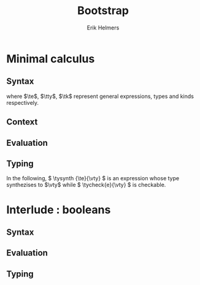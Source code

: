 #+title: Bootstrap
#+author: Erik Helmers

#+startup: latexpreview fold

#+latex_header: \usepackage{proof}
#+latex_header: \usepackage{mathpartir}
#+latex_header: \usepackage{amsmath,amssymb,amsthm,textcomp}
#+latex_header: \usepackage{listofitems}
#+latex_header: \usepackage{bssetup}
#+latex_header: \usepackage{xparse}


#+name: bssetup
#+begin_src latex :tangle bssetup.sty :exports none


% Construit une substitution sur une liste #1
% définie avec \readlist et pour valeur par défaut #2
% Substitution
\newcommand{\varlist}[3]{% 1 = symbol list, 2 = default command, 3 = index
  \ifnum #3>\listlen{#1}[]%
  #2{#3}%
  \else #1[#3]
  \fi
}

% Declarations


\newcounter{declfirstrule} % 0 : this is the first rule / 1 : false


\newcommand{\drule}[2]{%
  \ifnum\value{declfirstrule}=0\stepcounter{declfirstrule}
    &::=& #1 &\quad \text{#2}\\
  \else
    &|& #1 &\quad \text{#2}\\
  \fi
}

\newenvironment{decl}[1]{
  \setcounter{declfirstrule}{0}
  \[\begin{array}{lcll}
    #1
    }{\end{array}\]}

  % Term symbols

  \newcommand{\tid}[1]{\text{#1}}

  % Expression term identifiers
  \readlist*\tesyms{e,e',e''}
  \newcommand{\tedflt}[1]{e_{#1}}
  \newcommand{\te}[1][1]{\varlist{\tesyms}{\tedflt}{#1}}

  % Term type identifiers
  \readlist*\ttysyms{\sigma, \sigma', \sigma''}
  \newcommand{\ttydflt}[1]{\sigma_{#1}}
  \newcommand{\tty}[1][1]{\varlist{\ttysyms}{\ttydflt}{#1}}

  % Term kind identifiers
  \readlist*\tksyms{\kappa, \kappa', \kappa''}
  \newcommand{\tkdflt}[1]{\kappa_{#1}}
  \newcommand{\tk}[1][1]{\varlist{\tksyms}{\tkdflt}{#1}}

  % Term variables (used in binders)
  \readlist*\tvsyms{x, y, z}
  \newcommand{\tvdflt}[1]{x_{#1}}
  \newcommand{\tv}[1][1]{\varlist{\tvsyms}{\tvdflt}{#1}}

  % Type of types
  \newcommand{\tstar}{\star}
  \newcommand{\tsubst}[3]{#1[#2 \mapsto #3]}


  % Value symbols

  % Value identifiers
  \readlist*\vesyms{\nu,\nu',\nu''}
  \newcommand{\vedflt}[1]{\nu_{#1}}
  \newcommand{\ve}[1][1]{\varlist{\vesyms}{\vedflt}{#1}}

  % Type identifiers
  \readlist*\vtysyms{\tau, \tau', \tau''}
  \newcommand{\vtydflt}[1]{\tau_{#1}}
  \newcommand{\vty}[1][1]{\varlist{\vtysyms}{\vtydflt}{#1}}


  % Variables
  \readlist*\vvsyms{x, y, z}
  \newcommand{\vvdflt}[1]{x_{#1}}
  \newcommand{\vv}[1][1]{\varlist{\vvsyms}{\vvdflt}{#1}}

  % Type of types
  \newcommand{\vstar}{\star}

  % Neutrals

  % Variable
  \readlist*\vnsyms{n, n', n''}
  \newcommand{\vndflt}[1]{n_{#1}}
  \newcommand{\vn}[1][1]{\varlist{\vnsyms}{\vndflt}{#1}}


  % Symbols
  \newcommand{\evalsto}[2]{#1 \Downarrow #2}
  \newcommand{\tycheck}[2]{#1 \Leftarrow #2}
  \newcommand{\tysynth}[2]{#1 \Rightarrow #2}

  \newcommand{\ctx}{\Gamma}
  \newcommand{\ctxmap}{\vdash}
  \newcommand{\ctxEmpty}{\Gamma}
  \newcommand{\ctxValid}[1]{\text{valid}(#1)}



  %%% Pi constructors, eliminators and types
  % Lambda
  \newcommand{\tlam}[2]{\lambda #1 \mapsto #2}
  % App
  \newcommand{\tapp}[2]{#1\ #2}
  % Pi
  \newcommand{\tpi}[3]{\Pi(#1:#2).#3}
  %% Values
  % Lambda
  \newcommand{\vlam}[2]{\lambda #1 \mapsto #2}
  % App (neutral)
  \newcommand{\napp}[2]{#1\ #2}
  % Pi
  \newcommand{\vpi}[3]{\Pi(#1:#2).#3}

  %%% Sigma
  % Tuple
  \newcommand{\ttup}[2]{(#1,#2)}
  % Fst
  \newcommand{\tfst}[1]{\text{fst}\ #1}
  % Snd
  \newcommand{\tsnd}[1]{\text{snd}\ #1}
  % Sigma
  \newcommand{\tsig}[3]{\Sigma(#1:#2).#3}
  %% Values
  % Tuple
  \newcommand{\vtup}[2]{(#1,#2)}
  % Fst
  \newcommand{\nfst}[1]{\text{fst}\ #1}
  % Snd
  \newcommand{\nsnd}[1]{\text{snd}\ #1}
  % Sigma
  \newcommand{\vsig}[3]{\Sigma(#1:#2).#3}

  %%% Booleans
  \newcommand{\ttrue}{\text{true}}
  \newcommand{\tfalse}{\text{false}}
  \newcommand{\tcond}[5]{\text{cond}\ #1\ [#2.#3]\ #4\ #5}
  \newcommand{\tboolty}{\text{bool}}
  %% Values
  \newcommand{\vtrue}{\text{true}}
  \newcommand{\vfalse}{\text{false}}
  \newcommand{\ncond}[5]{\text{cond}\ #1\ [#2.#3]\ #4\ #5}
  \newcommand{\vboolty}{\text{bool}}

#+end_src


* Minimal calculus
** Syntax

\begin{decl}{\te, \tty, \tk}
 \drule{\te: \tty                 }{annotated term}
 \drule{\tv                       }{variable}
 \drule{\tlam{x}{\te}             }{lambda}
 \drule{\tapp{\te}{\te[2]}        }{application}
 \drule{\tpi{x}{\tty}{\tty[2]}    }{pi type}
 \drule{\ttup{\te}{\te[2]}        }{tuple}
 \drule{\tfst{\te}                }{fst}
 \drule{\tsnd{\te}                }{snd}
 \drule{\tsig{\tv}{\tty}{\tty[2]} }{sigma type}
 \drule{\tstar                    }{type of types}
\end{decl}


where $\te$, $\tty$, $\tk$ represent general expressions, types and kinds respectively.

** Context

\begin{decl}{\ctx}
    \drule{\epsilon}{empty context}
    \drule{\ctx, \tv:\vty}{adding a variable}
\end{decl}

\begin{mathpar}
\inferrule*{  }{ \ctxValid{\epsilon} }
\inferrule*
    { \ctxValid{\ctx} \\ \ctx \ctxmap \tycheck{\vty}{\vstar} }
    { \ctxValid{\ctx, \tv : \vty} }
\end{mathpar}

** Evaluation

\begin{decl}{\ve, \vty}
    \drule{\vn                         }{neutral term}
    \drule{\vlam {\vv} {\ve}           }{lambda}
    \drule{\vpi {\tv} {\vty} {\vty[2]} }{dependent function space}
    \drule{\vtup {\ve} {\ve[2]}        }{tuple}
    \drule{\vsig {\tv}{\vty}{\vty[2]}  }{dependent pair space }
    \drule{\vstar                      }{type of types}
\end{decl}

\begin{decl}{\vn}
    \drule{\vv                         }{variable }
    \drule{\napp{\vn}{\ve}             }{neutral app}
    \drule{\nfst{\vn}                  }{neutral first projection}
    \drule{\nsnd{\vn}                  }{neutral second projection}
\end{decl}

\begin{mathpar}


\inferrule*[right=(Star)] {\\} { \evalsto {\tstar}{\vstar} } \and

\inferrule*[right=(Var)]{\\}{ \evalsto {\tv}{\vv} } \and

\inferrule*[right=(Ann)]
  { \evalsto {\te}{\ve} }
  { \evalsto {\te:\tty}{\ve} }
\and

\inferrule*[right=(Lam)]
    { \evalsto {\te}{\ve} }
    { \evalsto {\tlam{\tv}{\te}}{\vlam{x}{\ve}} }
\and
\inferrule*[right=(Tuple)]
    { \evalsto {\te}{\ve} \\
      \evalsto {\te[2]}{\ve[2]} }
    { \ttup{\te}{\te[2]} \evalsto \ttup{\ve}{\ve[2]} }
\and

\inferrule*[right=(App)]
  { \evalsto {\te}{\vlam{\vv}{\ve}} \\
    \evalsto {\tsubst{\ve[1]}{\tv}{\te[2]}}{\ve[2]} }
  { \evalsto {\tapp{\te}{\te[2]}}{\ve[2]} }
\and
\inferrule*[right=(NApp)]
  { \evalsto {\te}{\vn} \\ \evalsto {\te[2]}{\ve[2]} }
  { \evalsto {\tapp{\te}{\te[2]}}{\napp{\vn}{\ve[2]}} }
\and

\inferrule*[right=(Fst)]
  { \evalsto {\te}{\ttup{\ve}{\ve[2]}} }
  { \evalsto {\tfst{\te}}{\ve} }
\and

\inferrule*[right=(Snd)]
  { \evalsto {\te}{\ttup{\ve}{\ve[2]}} }
  { \evalsto {\tsnd{\te}}{\ve[2]}  }
\and

\inferrule*[right=(NFst)]
  { \evalsto {\te}{\vn} }
  { \evalsto {\tfst{\te}}{\nfst{\vn}} }
\and

\inferrule*[right=(NSnd)]
  { \evalsto {\te}{\vn} }
  { \evalsto {\tsnd{\te}}{\nsnd{\vn}} }
\and

\inferrule*[right=(Pi)]
  { \evalsto {\tty}{\vty} \\ \evalsto {\tty[2]}{\vty[2]} }
  { \evalsto {\tpi{\tv}{\tty}{\tty[2]}}{\vpi{\vv}{\vty}{\vty[2]}} }
\and

\inferrule*[right=(Sigma)]
  { \evalsto {\tty}{\vty} \\ \evalsto {\tty[2]}{\vty[2]} }
  { \evalsto {\tsig{\tv}{\tty}{\tty[2]}}{\vsig{\vv}{\vty}{\vty[2]}} }
\and


\end{mathpar}

** Typing

In the following, \( \tysynth {\te}{\vty} \) is an expression whose type synthezises to \(\vty\) while \( \tycheck{e}{\vty} \) is checkable.

\begin{mathpar}
\centering

\inferrule*[right=(Chk)]
  { \ctx \ctxmap \tysynth {\te}{\vty} }
  { \ctx \ctxmap \tycheck{\te}{\vty} }
\and

\inferrule*[right=(Ann)]
  { \ctx \ctxmap \tycheck{\tty}{\vstar} \\ \evalsto {\tty}{\vty} \\
   \ctx \ctxmap \tycheck{\te}{\vty}}
  { \ctx \ctxmap \tysynth {(\te:\tty)}{\vty} }
\and


\inferrule*[right=(Star)]
  { }
  { \ctx \ctxmap \tycheck{\tstar}{\vstar} }
\and


\inferrule*[right=(Var)]
   { \ctx(\tv) = \vty }
   { \ctx \ctxmap \tysynth {\tv}{\vty} }
\and

\inferrule*[right=(Lam)]
  { \ctx,\tv : \vty \ctxmap \tycheck{\te}{\vty[2]} }
  { \ctx \ctxmap \tycheck{\vlam{\tv}{\te}}{\vpi{\tv}{\vty}{\vty[2]}} }
\and

\inferrule*[right=(Tuple)]
  { \ctx \ctxmap \tycheck{\te}{\vty} \\  \ctx \ctxmap \tycheck{\te[2]}{\vty[2]}}
  { \ctx \ctxmap \tycheck {\vtup{\te}{\te[2]}}{\vsig{\tv}{\vty}{\vty[2]}}}
\and

\inferrule*[right=(App)]
  { \ctx \ctxmap \tysynth {\te}{\vpi{x}{\vty}{\vty[2]}}  \\  \ctx \ctxmap \tycheck {\te[2]}{\vty} \\ \evalsto {\tsubst{\vty[2]}{\tv}{\te[2]}}{\vty[3]} }
  { \ctx \ctxmap \tysynth {\tapp{\te}{\te[2]}}{\vty[3]} }
\and

\inferrule*[right=(Fst)]
  { \ctx \ctxmap \tysynth {\te}{\vsig{x}{\vty}{\vty[2]}} }
  { \ctx \ctxmap \tysynth {\tfst{\te}}{\vty} }
\and

\inferrule*[right=(Snd)]
  { \ctx \ctxmap \tysynth {\te}{\vsig{x}{\vty}{\vty[2]}} \\
    \evalsto {\tsubst{\vty[2]}{\tv}{\tfst{e}}}{\vty[3]} }
  { \ctx \ctxmap \tysynth {\tsnd{\te}}{\vty[3]} }
\and


\inferrule*[right=(Pi)]
   { \ctx \ctxmap \tycheck {\tty}{\vstar} \\ \evalsto {\tty}{\vty} \\ \ctx,\tv:\vty \ctxmap \tycheck {\tty[2]}{\vstar} }
   { \ctx \ctxmap \tycheck {\tpi{\tv}{\tty}{\tty[2]}}{\vstar} }
\and

\inferrule*[right=(Sigma)]
   { \ctx \ctxmap \tycheck {\tty}{\vstar} \\ \evalsto {\tty}{\vty} \\ \ctx,\tv:\vty \ctxmap \tycheck {\tty[2]}{\vstar} }
   { \ctx \ctxmap \tycheck {\tsig{\tv}{\tty}{\tty[2]}}{\vstar} }
\and
\end{mathpar}


* Interlude : booleans
** Syntax
\begin{decl}{\te, \tty, \tk}
 \drule{...}{}
 \drule{\ttrue}{}
 \drule{\tfalse}{}
 \drule{\tcond{\te}{\tv}{\tty}{\te[2]}{\te[3]}}{condition}
 \drule{\tboolty}{type of a bool}
\end{decl}

** Evaluation

\begin{decl}{\ve, \vty}
    \drule{...}{}
    \drule{\vtrue}{}
    \drule{\vfalse}{}
    \drule{\vboolty}{}
\end{decl}

\begin{decl}{\vn}
    \drule{...}{}
    \drule{\ncond{\ve}{\tv}{\vty}{\ve[2]}{\ve[3]}}{}
\end{decl}


\begin{mathpar}

\inferrule*[right=(True)]
  { }
  { \evalsto {\ttrue}{\vtrue} }
\and

\inferrule*[right=(False)]
  { }
  { \evalsto {\tfalse}{\vfalse} }
\and

\\\\

\inferrule*[right=(CondT)]
  { \evalsto {\te}{\vtrue} \\ \evalsto {\te[2]}{\ve} }
  { \evalsto {\tcond{\te}{\tv}{B}{\te[2]}{\te[3]}}{\ve} }
\and

\inferrule*[right=(CondF)]
  { \evalsto {\te}{\vtrue} \\ \evalsto {\te[3]}{\ve} }
  { \evalsto {\tcond{\te}{\tv}{B}{\te[2]}{\te[3]}}{\ve} }
\and

\inferrule*[right=(NCond)]
  { \evalsto {\te}{\vn} \\ \evalsto {\te[2]}{\ve[1]} \\ \evalsto {\te[3]}{\ve[2]}}
  { \evalsto {\tcond{\te}{\tv}{B}{\te[2]}{\te[3]}}{\ncond{\vn}{\tv}{\vty}{\ve[1]}{\ve[2]}} }
\and

\\\\

\inferrule*[right=(BoolTy)]
  { }
  { \evalsto{\tboolty}{\vboolty} }
\and

\end{mathpar}

** Typing

\begin{mathpar}

\inferrule*[right=(True)]
  { }
  { \tycheck{\ttrue}{\vboolty} }
\and

\inferrule*[right=(False)]
  { }
  { \tycheck{\tfalse}{\vboolty} }
\and

\inferrule*[right=(Cond)]
  { \ctx \ctxmap \tycheck{\te}{\vboolty} \\
    \ctx,\tv:\vboolty \ctxmap \tycheck{B}{\vstar} \\
    \evalsto{\tsubst{B}{\tv}{\te}}{\vty} \\
 }
  { \ctx \ctxmap \tysynth {\tcond{\te}{\tv}{B}{\te[2]}{\te[3]}}{\vty} }
\and

\inferrule*[right=(BoolTy)]
  { }
  { \tycheck{\tboolty}{\vstar} }
\and
\end{mathpar}
